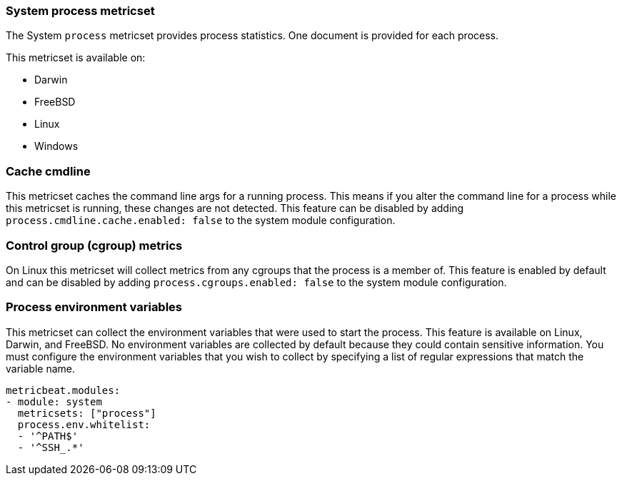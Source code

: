 === System process metricset

The System `process` metricset provides process statistics. One document is
provided for each process.

This metricset is available on:

- Darwin
- FreeBSD
- Linux
- Windows

[float]
=== Cache cmdline

This metricset caches the command line args for a running process. This means if you alter
the command line for a process while this metricset is running, these changes are not detected.
This feature can be disabled by adding
`process.cmdline.cache.enabled: false` to the system module configuration.

[float]
=== Control group (cgroup) metrics

On Linux this metricset will collect metrics from any cgroups that the process
is a member of. This feature is enabled by default and can be disabled by adding
`process.cgroups.enabled: false` to the system module configuration.

[float]
=== Process environment variables

This metricset can collect the environment variables that were used to start the
process. This feature is available on Linux, Darwin, and FreeBSD. No environment
variables are collected by default because they could contain sensitive information.
You must configure the environment variables that you wish to collect by
specifying a list of regular expressions that match the variable name.

[source,yaml]
----
metricbeat.modules:
- module: system
  metricsets: ["process"]
  process.env.whitelist:
  - '^PATH$'
  - '^SSH_.*'
----
